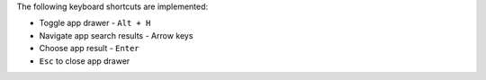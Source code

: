 The following keyboard shortcuts are implemented:

* Toggle app drawer - ``Alt + H``
* Navigate app search results - Arrow keys
* Choose app result - ``Enter``
* ``Esc`` to close app drawer
